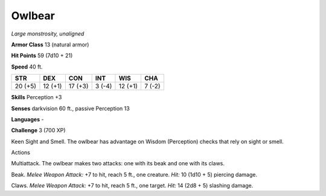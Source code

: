 Owlbear
-------


.. https://stackoverflow.com/questions/11984652/bold-italic-in-restructuredtext

.. raw:: html

   <style type="text/css">
     span.bolditalic {
       font-weight: bold;
       font-style: italic;
     }
   </style>

.. role:: bi
   :class: bolditalic


*Large monstrosity, unaligned*

**Armor Class** 13 (natural armor)

**Hit Points** 59 (7d10 + 21)

**Speed** 40 ft.

+-----------+-----------+-----------+-----------+-----------+-----------+
| **STR**   | **DEX**   | **CON**   | **INT**   | **WIS**   | **CHA**   |
+===========+===========+===========+===========+===========+===========+
| 20 (+5)   | 12 (+1)   | 17 (+3)   | 3 (-4)    | 12 (+1)   | 7 (-2)    |
+-----------+-----------+-----------+-----------+-----------+-----------+

**Skills** Perception +3

**Senses** darkvision 60 ft., passive Perception 13

**Languages** -

**Challenge** 3 (700 XP)

:bi:`Keen Sight and Smell`. The owlbear has advantage on Wisdom
(Perception) checks that rely on sight or smell.

Actions
       

:bi:`Multiattack`. The owlbear makes two attacks: one with its beak and
one with its claws.

:bi:`Beak`. *Melee Weapon Attack:* +7 to hit, reach 5 ft., one creature.
*Hit:* 10 (1d10 + 5) piercing damage.

:bi:`Claws.` *Melee Weapon Attack:* +7 to hit, reach 5 ft., one target.
*Hit:* 14 (2d8 + 5) slashing damage.

